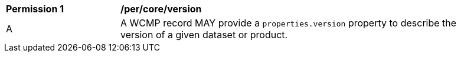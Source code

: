 [[per_core_version]]
[width="90%",cols="2,6a"]
|===
^|*Permission {counter:per-id}* |*/per/core/version*
^|A |A WCMP record MAY provide a `+properties.version+` property to describe the version
of a given dataset or product.
|===
